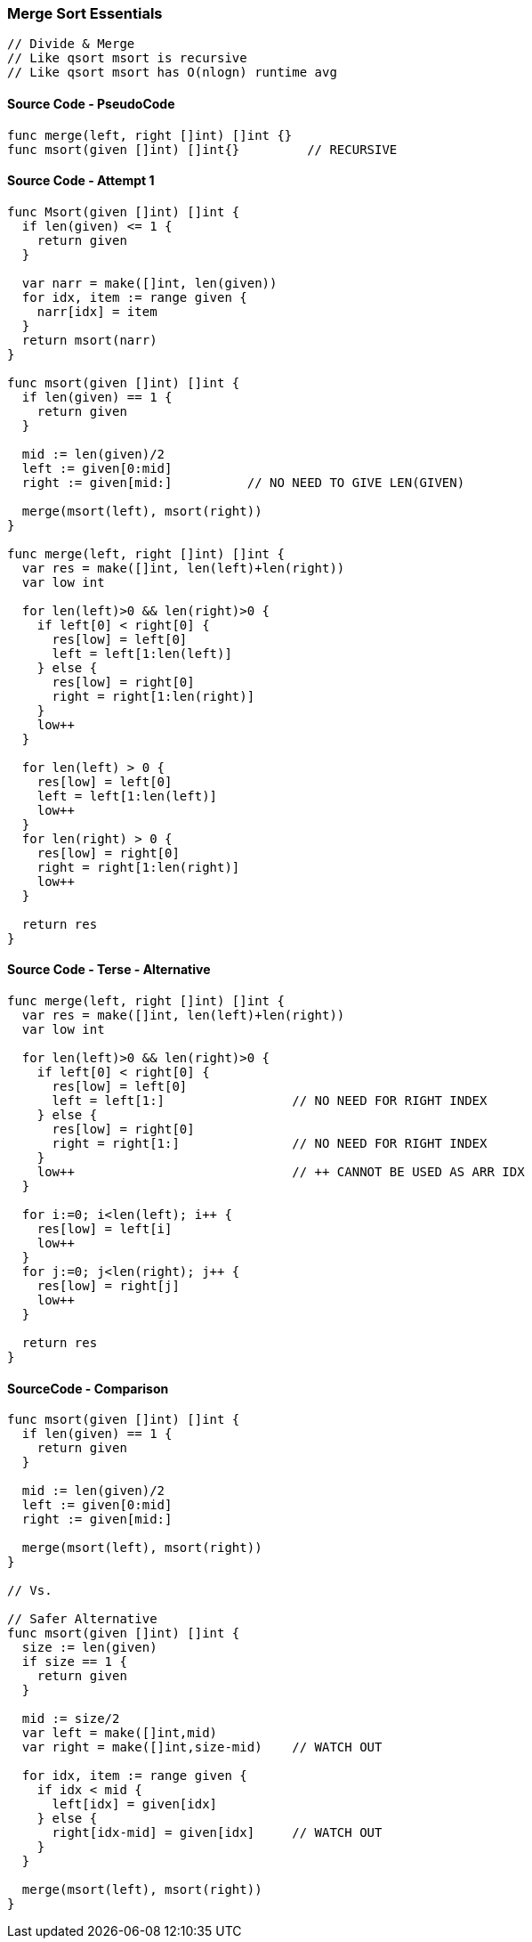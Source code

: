 === Merge Sort Essentials

[source, go]
----
// Divide & Merge
// Like qsort msort is recursive
// Like qsort msort has O(nlogn) runtime avg
----

==== Source Code - PseudoCode
[source, go]
----
func merge(left, right []int) []int {}
func msort(given []int) []int{}         // RECURSIVE
----

==== Source Code - Attempt 1
[source, go]
----
func Msort(given []int) []int {
  if len(given) <= 1 {
    return given
  }
  
  var narr = make([]int, len(given))
  for idx, item := range given {
    narr[idx] = item
  }
  return msort(narr)
}

func msort(given []int) []int {
  if len(given) == 1 {
    return given
  }
  
  mid := len(given)/2
  left := given[0:mid]
  right := given[mid:]          // NO NEED TO GIVE LEN(GIVEN)
  
  merge(msort(left), msort(right))
}

func merge(left, right []int) []int {
  var res = make([]int, len(left)+len(right))
  var low int
  
  for len(left)>0 && len(right)>0 {
    if left[0] < right[0] {
      res[low] = left[0]
      left = left[1:len(left)]
    } else {
      res[low] = right[0]
      right = right[1:len(right)]
    }
    low++
  }
  
  for len(left) > 0 {
    res[low] = left[0]
    left = left[1:len(left)]
    low++
  }
  for len(right) > 0 {
    res[low] = right[0]
    right = right[1:len(right)]
    low++
  }
  
  return res
}
----


==== Source Code - Terse - Alternative
[source, go]
----
func merge(left, right []int) []int {
  var res = make([]int, len(left)+len(right))
  var low int
  
  for len(left)>0 && len(right)>0 {
    if left[0] < right[0] {
      res[low] = left[0]
      left = left[1:]                 // NO NEED FOR RIGHT INDEX
    } else {
      res[low] = right[0]
      right = right[1:]               // NO NEED FOR RIGHT INDEX
    }
    low++                             // ++ CANNOT BE USED AS ARR IDX 
  }
  
  for i:=0; i<len(left); i++ {
    res[low] = left[i]
    low++
  }
  for j:=0; j<len(right); j++ {
    res[low] = right[j]
    low++
  }
  
  return res
}
----

==== SourceCode - Comparison
[source, go]
----
func msort(given []int) []int {
  if len(given) == 1 {
    return given
  }
  
  mid := len(given)/2
  left := given[0:mid]
  right := given[mid:]
  
  merge(msort(left), msort(right))
}

// Vs.

// Safer Alternative
func msort(given []int) []int {
  size := len(given)
  if size == 1 {
    return given
  }
  
  mid := size/2
  var left = make([]int,mid)
  var right = make([]int,size-mid)    // WATCH OUT
  
  for idx, item := range given {
    if idx < mid {
      left[idx] = given[idx]
    } else {
      right[idx-mid] = given[idx]     // WATCH OUT
    }
  }

  merge(msort(left), msort(right))
}
----
